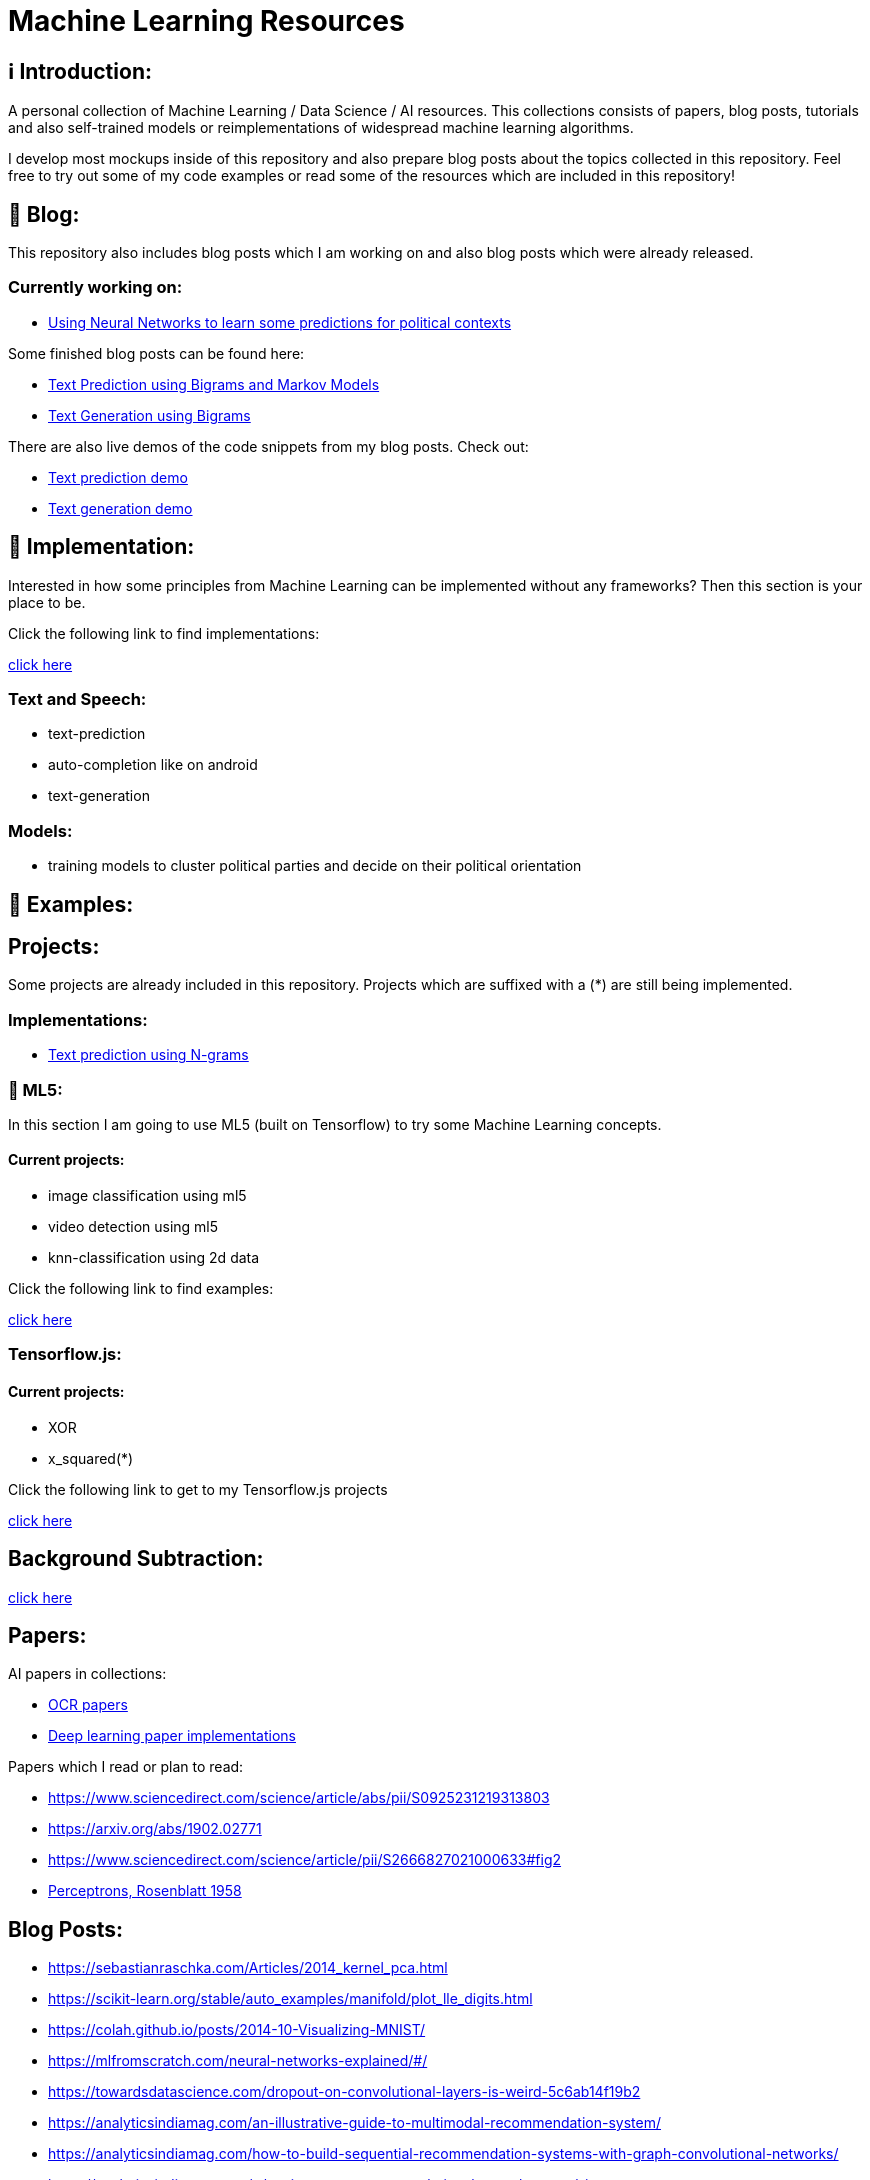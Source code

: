 ifdef::env-github[]
:tip-caption: :bulb:
:note-caption: :information_source:
:important-caption: :heavy_exclamation_mark:
:caution-caption: :fire:
:warning-caption: :warning:
endif::[]

# Machine Learning Resources

## ℹ️ Introduction:

A personal collection of Machine Learning / Data Science / AI resources. This collections consists of papers, blog posts, tutorials and also
self-trained models or reimplementations of widespread machine learning algorithms.

I develop most mockups inside of this repository and also prepare blog posts about the topics collected in this repository. Feel free to try out
some of my code examples or read some of the resources which are included in this repository!

## 📝 Blog:

This repository also includes blog posts which I am working on and also blog posts which were already released.

### Currently working on:

- https://github.com/MarcoSteinke/Machine-Learning-Resources/tree/main/implementation/political-parties[Using Neural Networks to learn some predictions for political contexts]

Some finished blog posts can be found here:

- https://bestofcode.net/blog/text-prediction/[Text Prediction using Bigrams and Markov Models]
- https://bestofcode.net/blog/text-generation/[Text Generation using Bigrams]

There are also live demos of the code snippets from my blog posts. Check out:

- https://bestofcode.net/Applications/text-prediction/[Text prediction demo]
- https://bestofcode.net/Applications/text-generation/[Text generation demo]

## 🔧 Implementation:

Interested in how some principles from Machine Learning can be implemented without any frameworks? Then this section is your place to be.

Click the following link to find implementations:

https://github.com/MarcoSteinke/Machine-Learning-Concepts/tree/main/implementation[click here]


### Text and Speech:

- text-prediction
- auto-completion like on android
- text-generation

### Models:

- training models to cluster political parties and decide on their political orientation

## 🤯 Examples:

## Projects:

Some projects are already included in this repository. Projects which are suffixed with a (*) are still being implemented.

### Implementations:

* https://github.com/MarcoSteinke/Machine-Learning-Concepts/tree/main/implementation/text-prediction[Text prediction using N-grams]

### 🤯 ML5:

In this section I am going to use ML5 (built on Tensorflow) to try some Machine Learning concepts.

#### Current projects:

* image classification using ml5
* video detection using ml5
* knn-classification using 2d data

Click the following link to find examples:

https://github.com/MarcoSteinke/Machine-Learning-Concepts/tree/main/ml5/examples[click here]

### Tensorflow.js:

#### Current projects:

* XOR
* x_squared(*)


Click the following link to get to my Tensorflow.js projects

https://github.com/MarcoSteinke/Machine-Learning-Concepts/tree/main/tfjs[click here]

## Background Subtraction:

https://gist.github.com/astojilj/c894e55b127276853fdc0b9bf2537d3f[click here]

## Papers:

AI papers in collections:

- https://github.com/wanghaisheng/awesome-ocr[OCR papers]
- https://github.com/labmlai/annotated_deep_learning_paper_implementations[Deep learning paper implementations]

Papers which I read or plan to read:

- https://www.sciencedirect.com/science/article/abs/pii/S0925231219313803
- https://arxiv.org/abs/1902.02771
- https://www.sciencedirect.com/science/article/pii/S2666827021000633#fig2
- https://citeseerx.ist.psu.edu/viewdoc/download?doi=10.1.1.335.3398&rep=rep1&type=pdf[Perceptrons, Rosenblatt 1958]

## Blog Posts:

- https://sebastianraschka.com/Articles/2014_kernel_pca.html
- https://scikit-learn.org/stable/auto_examples/manifold/plot_lle_digits.html
- https://colah.github.io/posts/2014-10-Visualizing-MNIST/
- https://mlfromscratch.com/neural-networks-explained/#/
- https://towardsdatascience.com/dropout-on-convolutional-layers-is-weird-5c6ab14f19b2
- https://analyticsindiamag.com/an-illustrative-guide-to-multimodal-recommendation-system/
- https://analyticsindiamag.com/how-to-build-sequential-recommendation-systems-with-graph-convolutional-networks/
- https://analyticsindiamag.com/what-is-a-quantum-convolutional-neural-network/
- https://jameshfisher.com/2020/10/07/how-to-self-host-a-tensorflowjs-model/
- Impacts of Background Removal on Convolutional Neural
Networks for Plant Disease Classification In-Situ

